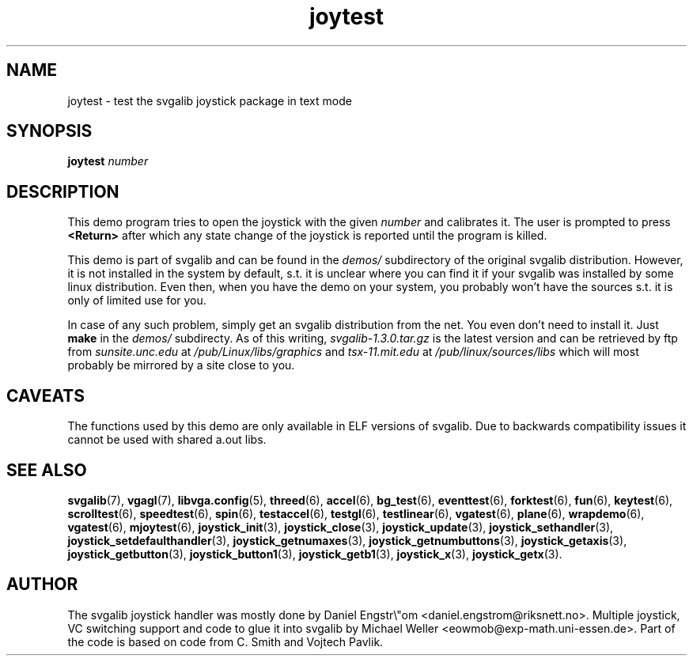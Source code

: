 .TH joytest 3 "14 April 1998" "Svgalib 1.3.0" "Svgalib User Manual"
.SH NAME
joytest \- test the svgalib joystick package in text mode
.SH SYNOPSIS

.BI "joytest " number

.SH DESCRIPTION
This demo program tries to open the joystick with the given
.I number
and calibrates it. The user is prompted to press
.B <Return>
after which any state change of the joystick is reported until the program is killed.

This demo is part of svgalib and can be found in the
.I demos/
subdirectory of the original svgalib distribution. However, it is not installed in the system
by default, s.t. it is unclear where you can find it if your svgalib was installed by some
linux distribution. Even then, when you have the demo on your system, you probably won't have
the sources s.t. it is only of limited use for you.

In case of any such problem, simply get an svgalib distribution from the net. You even
don't need to install it. Just
.B make
in the
.I demos/
subdirecty. As of this writing,
.I svgalib-1.3.0.tar.gz
is the latest version and can be retrieved by ftp from
.IR "sunsite.unc.edu" " at " "/pub/Linux/libs/graphics"
and
.IR "tsx-11.mit.edu" " at " "/pub/linux/sources/libs"
which will most probably be mirrored by a site close to you.

.SH CAVEATS
The functions used by this demo are only available in ELF versions of svgalib. Due to backwards
compatibility issues it cannot be used with shared a.out libs.

.SH SEE ALSO

.BR svgalib (7),
.BR vgagl (7),
.BR libvga.config (5),
.BR threed (6),
.BR accel (6),
.BR bg_test (6),
.BR eventtest (6),
.BR forktest (6),
.BR fun (6),
.BR keytest (6),
.BR scrolltest (6),
.BR speedtest (6),
.BR spin (6),
.BR testaccel (6),
.BR testgl (6),
.BR testlinear (6),
.BR vgatest (6),
.BR plane (6),
.BR wrapdemo (6),
.BR vgatest (6),
.BR mjoytest (6),
.BR joystick_init (3),
.BR joystick_close (3),
.BR joystick_update (3),
.BR joystick_sethandler (3),
.BR joystick_setdefaulthandler (3),
.BR joystick_getnumaxes (3),
.BR joystick_getnumbuttons (3),
.BR joystick_getaxis (3),
.BR joystick_getbutton (3),
.BR joystick_button1 (3),
.BR joystick_getb1 (3),
.BR joystick_x (3),
.BR joystick_getx (3).

.SH AUTHOR

The svgalib joystick handler was mostly done by Daniel Engstr\\"om <daniel.engstrom@riksnett.no>.
Multiple joystick, VC switching support and code to glue it into svgalib by Michael Weller
<eowmob@exp-math.uni-essen.de>. Part of the code is based on code from C. Smith and
Vojtech Pavlik.

